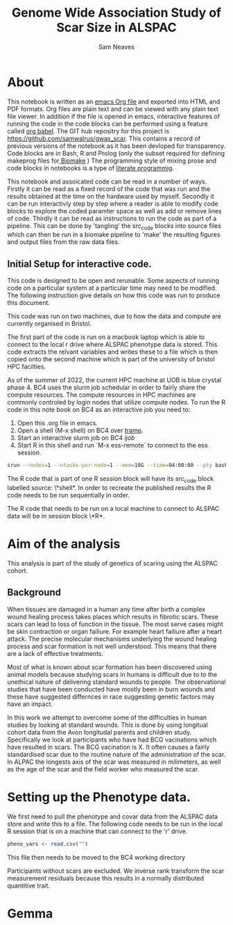 #+TITLE: Genome Wide Association Study of Scar Size in ALSPAC
#+AUTHOR: Sam Neaves

* About

This notebook is written as an [[https://orgmode.org][emacs Org file]] and exported into HTML
and PDF formats. 
Org files are plain text and can be viewed with any plain text file
viewer. 
In addition if the file is opened in emacs, interactive features of
running the code in the code blocks can be performed using a feature called
[[https://orgmode.org/worg/org-contrib/babel/][org babel]].
The GIT hub repositry for this project is https://github.com/samwalrus/gwas_scar. 
This contains a record of previous versions of the notebook as it has
been devloped for transparency. 
Code blocks are in Bash, R and Prolog (only the subset required for
defining makeprog files for[[https://github.com/evoldoers/biomake][ Biomake]] )
The programming style of mixing prose and code blocks in notebooks is
a type of [[https://en.wikipedia.org/wiki/Literate_programming][literate programmig]].

This notebook and assoicated code can be read in a number of ways.
Firstly it can be read as a fixed record of the code that was run and the
results obtained at the time on the hardware used by myself.
Secondly it can be run interactivly step by step where a reader is
able to modify code blocks to explore the coded paramter space as well
as add or remove lines of code.
Thirdly it can be read as instructions to run the code as part
of a pipeline.
This can be done by 'tangling' the src_code blocks into source files
which can then be run in a biomake pipeline to  'make' the resulting
figures and output files from the raw data files.

** Initial Setup for interactive code.

This code is designed to be open and rerunable. 
Some aspects of running code on a particular system at a particular
time may need to be modified.
The following instruction give details on how this code was run to
produce this document.

This code was run on two machines, due to how the data and compute are
currently organised in Bristol.

The first part of the code is run on a macbook laptop which is able to
connect to the local r drive where ALSPAC phenotype data is stored.
This code extracts the relvant variables and writes these to a file
which is then copied onto the second machine which is part of the
university of bristol HPC facilties.

As of the summer of 2022, the current HPC machine at UOB is blue crystal phase 4. 
BC4 uses the slurm job schedular in order to fairly share the compute
resources. 
The compute resources in HPC machines are commonly controled by login
nodes that utilize compute nodes.
To run the R code in this note book on BC4 as an interactive job you
need to:
1. Open this .org file in emacs.
2. Open a shell (M-x shell) on BC4 over [[https://www.emacswiki.org/emacs/TrampMode][tramp]].
3. Start an interactive slurm job on BC4 [[ijob]]
4. Start R in this shell and run `M-x ess-remote` to connect to the
   ess session.

#+NAME: ijob
#+PROPERTY: header-args :eval never-export
#+BEGIN_SRC bash
srun --nodes=1 --ntasks-per-node=1 --mem=10G --time=04:00:00 --pty bash -i
#+END_src


The R code that is part of one R session block will have its src_code
block labelled source: \*shell*. In order to recreate the published
results the R code needs to be run sequentially in order.

The R code that needs to be run on a local machine to connect to
ALSPAC data will be in session block \*R*.


* Aim of the analysis

This analysis is part of the study of genetics of scaring using the
ALSPAC cohort.

** Background

When tissues are damaged in a human any time after birth a complex
wound healing process takes places which results in fibrotic scars. 
These scars can lead to loss of function in the tissue. 
The most serve cases might be skin contraction or organ failiure.
For example heart failiure after a heart attack.
The precise molecular mechanisms underlying the wound healing process
and scar formation is not well
understood.
This means that there are a lack of effective treatments.

Most of what is known about scar formation has been discovered using
animal models because studying scars in humans is difficult due to to
the unethical nature of delivering standard wounds to people.
The observational studies that have been conducted have mostly been in
burn wounds and these have suggested differnces in race suggesting
genetic factors may have an impact.

In this work we attempt to overcome some of the difficulties in human
studies by looking at standard wounds.
This is done by using longitual cohort data from the Avon longitudal
parents and children study.
Specifically we look at participants who have had BCG vacinations
which have resulted in scars.
The BCG vacination is X.
It often causes a fairly standardised scar due to the routine nature
of the administration of the scar.
In ALPAC the longests axis of the scar was measured in milimeters, as
well as the age of the scar and the field worker who measured the scar.

* Setting up the Phenotype data.

We first need to pull the phenotype and covar data from the ALSPAC
data store and write this to a file. 
The following code needs to be run in the local R session that is on a
machine that can connect to the 'r' drive.

#+NAME: ijob
#+BEGIN_SRC R :session *shell* :results output
pheno_vars <- read.csv("")

#+END_SRC

This file then needs to be moved to the BC4 working directory



Participants without scars are excluded.
We inverse rank transform the scar measurement residuals because this
results in a normally distributed quantitive trait.

* Gemma
